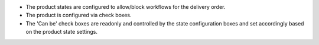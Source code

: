 * The product states are configured to allow/block workflows for the delivery order.
* The product is configured via check boxes.
* The 'Can be' check boxes are readonly and controlled by the state configuration boxes and set accordingly based on the product state settings.
